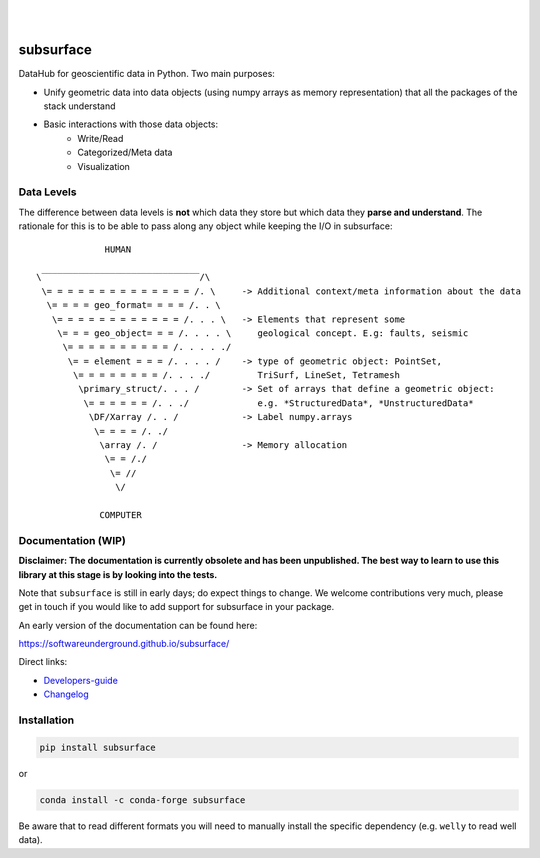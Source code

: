 .. image:: https://raw.githubusercontent.com/softwareunderground/subsurface/main/docs/source/_static/logos/subsurface.png
   :target: https://softwareunderground.github.io/subsurface
   :alt: subsurface logo

|

.. image:: https://img.shields.io/pypi/v/subsurface.svg
   :target: https://pypi.python.org/pypi/subsurface/
   :alt: PyPI
.. image:: https://img.shields.io/conda/v/conda-forge/subsurface.svg
   :target: https://anaconda.org/conda-forge/subsurface/
   :alt: conda-forge
.. image:: https://img.shields.io/badge/python-3.8+-blue.svg
   :target: https://www.python.org/downloads/
   :alt: Supported Python Versions
.. image:: https://img.shields.io/badge/platform-linux,win,osx-blue.svg
   :target: https://anaconda.org/conda-forge/emg3d/
   :alt: Linux, Windows, OSX
.. image:: https://img.shields.io/badge/slack-swung-1DB6ED.svg?logo=slack
   :target: http://swu.ng/slack
   :alt: SWUNG Slack

|


.. sphinx-inclusion-marker


subsurface
==========


DataHub for geoscientific data in Python. Two main purposes:

+ Unify geometric data into data objects (using numpy arrays as memory representation) that all the packages of the stack understand

+ Basic interactions with those data objects:
    + Write/Read
    + Categorized/Meta data
    + Visualization


Data Levels
-----------

The difference between data levels is **not** which data they store but which data they **parse and understand**. The rationale for this is to be able to pass along any object while keeping the I/O in subsurface::

                HUMAN

   \‾‾‾‾‾‾‾‾‾‾‾‾‾‾‾‾‾‾‾‾‾‾‾‾‾‾‾‾‾‾/\
    \= = = = = = = = = = = = = = /. \     -> Additional context/meta information about the data
     \= = = = geo_format= = = = /. . \
      \= = = = = = = = = = = = /. . . \   -> Elements that represent some
       \= = = geo_object= = = /. . . . \     geological concept. E.g: faults, seismic
        \= = = = = = = = = = /. . . . ./
         \= = element = = = /. . . . /    -> type of geometric object: PointSet,
          \= = = = = = = = /. . . ./         TriSurf, LineSet, Tetramesh
           \primary_struct/. . . /        -> Set of arrays that define a geometric object:
            \= = = = = = /. . ./             e.g. *StructuredData*, *UnstructuredData*
             \DF/Xarray /. . /            -> Label numpy.arrays
              \= = = = /. ./
               \array /. /                -> Memory allocation
                \= = /./
                 \= //
                  \/

               COMPUTER


Documentation (WIP)
-------------------

**Disclaimer: The documentation is currently obsolete and has been unpublished. The best way to learn to use this library at this stage is by looking into the tests.**


Note that ``subsurface`` is still in early days; do expect things to change. We
welcome contributions very much, please get in touch if you would like to add
support for subsurface in your package.

An early version of the documentation can be found here:

https://softwareunderground.github.io/subsurface/

Direct links:

- `Developers-guide <https://softwareunderground.github.io/subsurface/maintenance.html>`_
- `Changelog <https://softwareunderground.github.io/subsurface/changelog.html>`_


Installation
------------

.. code-block:: console

    pip install subsurface

or

.. code-block:: console

    conda install -c conda-forge subsurface

Be aware that to read different formats you will need to manually install the
specific dependency (e.g. ``welly`` to read well data).

